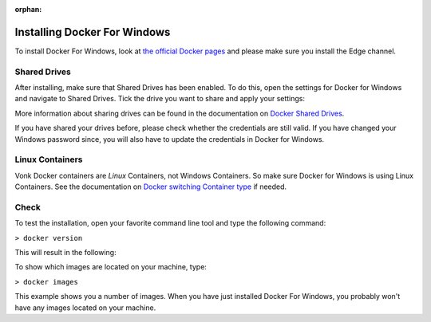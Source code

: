 :orphan:

.. Part of docker.rst

.. _docker_win:

=============================
Installing Docker For Windows
=============================

To install Docker For Windows, look at `the official Docker pages`_ and please make sure you install
the Edge channel.

.. _docker_win_shared_drives:

Shared Drives
-------------

After installing, make sure that Shared Drives has been enabled.
To do this, open the settings for Docker for Windows and navigate to Shared Drives. Tick the drive you want to share and apply your settings:

.. image:: ../images/docker_win.png
  :align: center

More information about sharing drives can be found in the documentation on `Docker Shared Drives`_. 

If you have shared your drives before, please check whether the credentials are still valid. If you have changed your Windows password since, you will also have to update the credentials in Docker for Windows.

.. image:: ../images/docker_ResetCredentials.png
  :align: left


.. _docker_win_linux_containers:

Linux Containers
----------------

Vonk Docker containers are *Linux* Containers, not Windows Containers. So make sure Docker for Windows is using Linux Containers. See the documentation on `Docker switching Container type`_ if needed. 

Check
-----

To test the installation, open your favorite command line tool and type the following command:

``> docker version``

This will result in the following:

.. image:: ../images/docker_win2.png
  :align: left
  
To show which images are located on your machine, type:
 
``> docker images``
 
.. image:: ../images/docker_win3.png
 
This example shows you a number of images. When you have just installed Docker For Windows, you probably won't have any images located on your machine.

.. _Docker switching Container type: https://docs.docker.com/docker-for-windows/#switch-between-windows-and-linux-containers

.. _the official Docker pages: https://docs.docker.com/docker-for-windows/install

.. _Docker Shared Drives: https://docs.docker.com/docker-for-windows/#shared-drives
